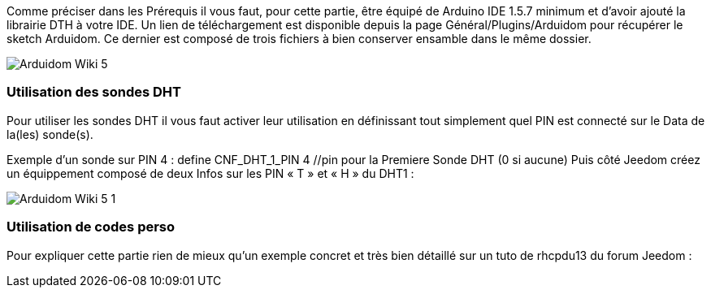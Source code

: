 Comme préciser dans les Prérequis il vous faut, pour cette partie, être équipé de Arduino IDE 1.5.7 minimum et d’avoir ajouté la librairie DTH à votre IDE. Un lien de téléchargement est disponible depuis la page Général/Plugins/Arduidom pour récupérer le sketch Arduidom. Ce dernier est composé de trois fichiers à bien conserver ensamble dans le même dossier.

image::../images/Arduidom_Wiki_5.png[]

=== Utilisation des sondes DHT ===
Pour utiliser les sondes DHT il vous faut activer leur utilisation en définissant tout simplement quel PIN est connecté sur le Data de la(les) sonde(s).

Exemple d’un sonde sur PIN 4 :
 define CNF_DHT_1_PIN 4 //pin pour la Premiere Sonde DHT (0 si aucune)
Puis côté Jeedom créez un équippement composé de deux Infos sur les PIN « T » et « H » du DHT1 :

image::../images/Arduidom_Wiki_5-1.png[]

=== Utilisation de codes perso ===
Pour expliquer cette partie rien de mieux qu’un exemple concret et très bien détaillé sur un tuto de rhcpdu13 du forum Jeedom :
[https://forum.jeedom.fr/viewtopic.php?f=28&t=3985 Arduidom v102 + LCD shield + thermostat]
